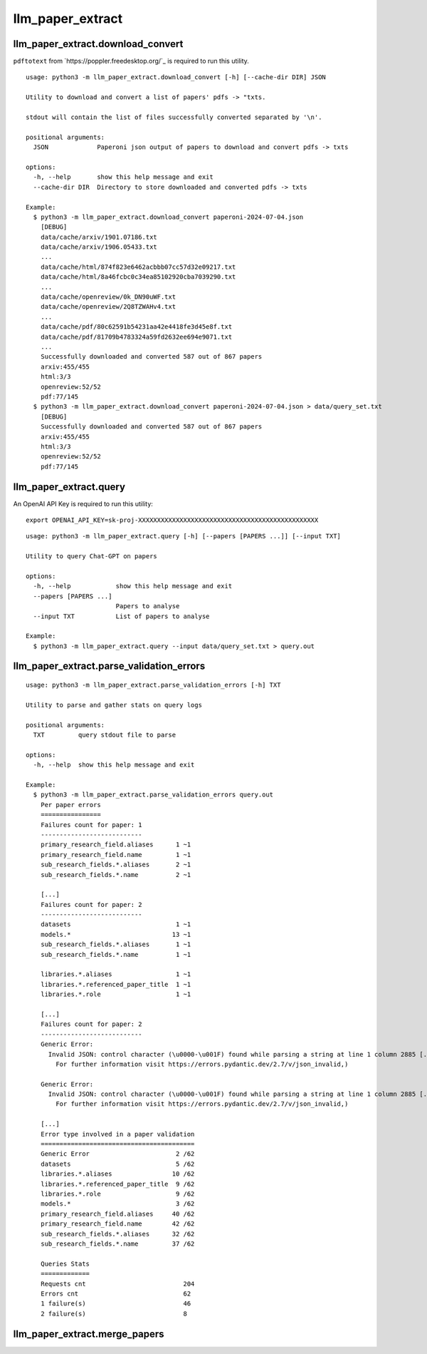 #################
llm_paper_extract
#################

**********************************
llm_paper_extract.download_convert
**********************************

``pdftotext`` from `https://poppler.freedesktop.org/`_ is required to run this utility.

::

    usage: python3 -m llm_paper_extract.download_convert [-h] [--cache-dir DIR] JSON

    Utility to download and convert a list of papers' pdfs -> "txts.

    stdout will contain the list of files successfully converted separated by '\n'.

    positional arguments:
      JSON             Paperoni json output of papers to download and convert pdfs -> txts

    options:
      -h, --help       show this help message and exit
      --cache-dir DIR  Directory to store downloaded and converted pdfs -> txts

    Example:
      $ python3 -m llm_paper_extract.download_convert paperoni-2024-07-04.json
        [DEBUG]
        data/cache/arxiv/1901.07186.txt
        data/cache/arxiv/1906.05433.txt
        ...
        data/cache/html/874f823e6462acbbb07cc57d32e09217.txt
        data/cache/html/8a46fcbc0c34ea85102920cba7039290.txt
        ...
        data/cache/openreview/0k_DN90uWF.txt
        data/cache/openreview/2Q8TZWAHv4.txt
        ...
        data/cache/pdf/80c62591b54231aa42e4418fe3d45e8f.txt
        data/cache/pdf/81709b4783324a59fd2632ee694e9071.txt
        ...
        Successfully downloaded and converted 587 out of 867 papers
        arxiv:455/455
        html:3/3
        openreview:52/52
        pdf:77/145
      $ python3 -m llm_paper_extract.download_convert paperoni-2024-07-04.json > data/query_set.txt
        [DEBUG]
        Successfully downloaded and converted 587 out of 867 papers
        arxiv:455/455
        html:3/3
        openreview:52/52
        pdf:77/145

***********************
llm_paper_extract.query
***********************

An OpenAI API Key is required to run this utility:

::

    export OPENAI_API_KEY=sk-proj-XXXXXXXXXXXXXXXXXXXXXXXXXXXXXXXXXXXXXXXXXXXXXXXX

::

    usage: python3 -m llm_paper_extract.query [-h] [--papers [PAPERS ...]] [--input TXT]

    Utility to query Chat-GPT on papers

    options:
      -h, --help            show this help message and exit
      --papers [PAPERS ...]
                            Papers to analyse
      --input TXT           List of papers to analyse

    Example:
      $ python3 -m llm_paper_extract.query --input data/query_set.txt > query.out

*****************************************
llm_paper_extract.parse_validation_errors
*****************************************

::

    usage: python3 -m llm_paper_extract.parse_validation_errors [-h] TXT

    Utility to parse and gather stats on query logs

    positional arguments:
      TXT         query stdout file to parse

    options:
      -h, --help  show this help message and exit

    Example:
      $ python3 -m llm_paper_extract.parse_validation_errors query.out
        Per paper errors
        ================
        Failures count for paper: 1
        ---------------------------
        primary_research_field.aliases      1 ~1
        primary_research_field.name         1 ~1
        sub_research_fields.*.aliases       2 ~1
        sub_research_fields.*.name          2 ~1

        [...]
        Failures count for paper: 2
        ---------------------------
        datasets                            1 ~1
        models.*                           13 ~1
        sub_research_fields.*.aliases       1 ~1
        sub_research_fields.*.name          1 ~1

        libraries.*.aliases                 1 ~1
        libraries.*.referenced_paper_title  1 ~1
        libraries.*.role                    1 ~1

        [...]
        Failures count for paper: 2
        ---------------------------
        Generic Error: 
          Invalid JSON: control character (\u0000-\u001F) found while parsing a string at line 1 column 2885 [...]
            For further information visit https://errors.pydantic.dev/2.7/v/json_invalid,)

        Generic Error: 
          Invalid JSON: control character (\u0000-\u001F) found while parsing a string at line 1 column 2885 [...]
            For further information visit https://errors.pydantic.dev/2.7/v/json_invalid,)

        [...]
        Error type involved in a paper validation
        =========================================
        Generic Error                       2 /62
        datasets                            5 /62
        libraries.*.aliases                10 /62
        libraries.*.referenced_paper_title  9 /62
        libraries.*.role                    9 /62
        models.*                            3 /62
        primary_research_field.aliases     40 /62
        primary_research_field.name        42 /62
        sub_research_fields.*.aliases      32 /62
        sub_research_fields.*.name         37 /62

        Queries Stats
        =============
        Requests cnt                          204
        Errors cnt                            62
        1 failure(s)                          46
        2 failure(s)                          8

******************************
llm_paper_extract.merge_papers
******************************
